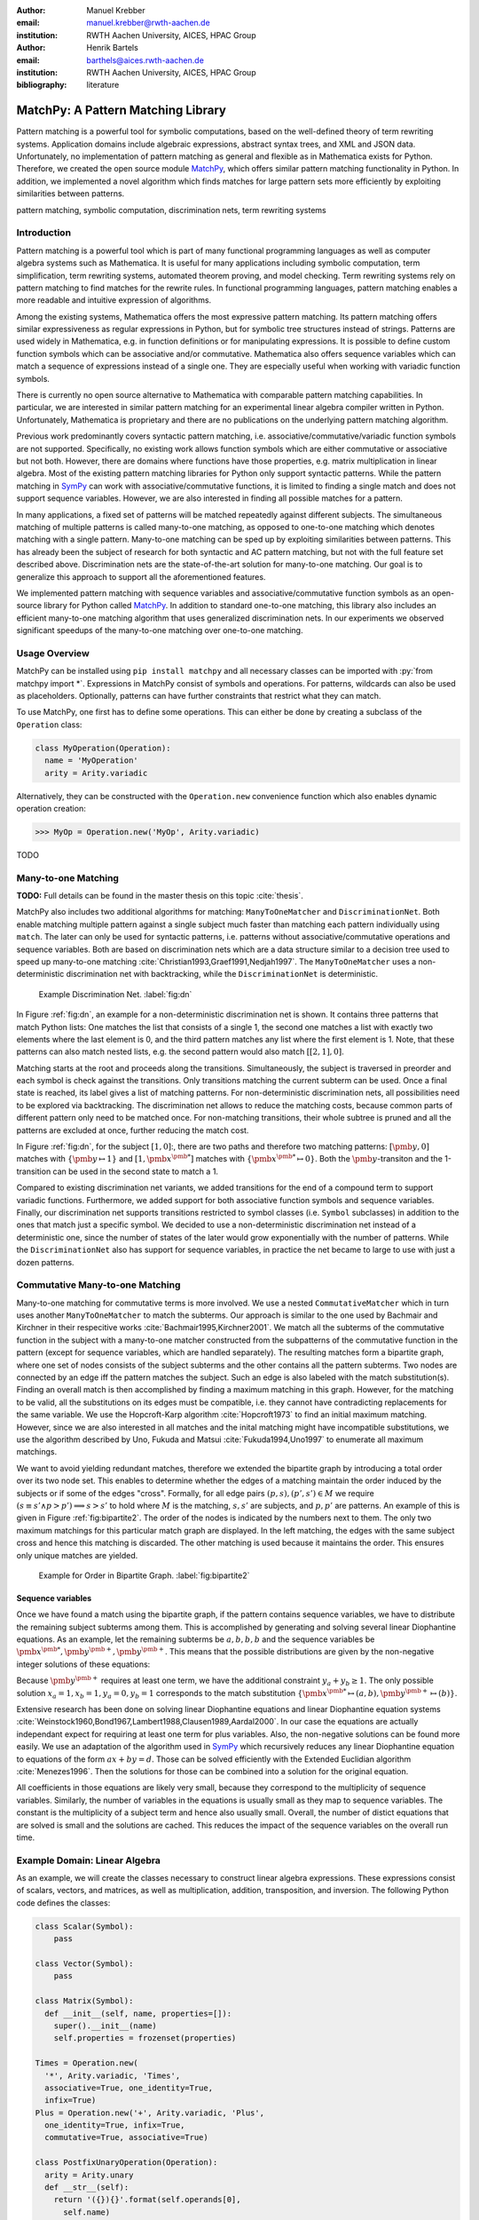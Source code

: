 :author: Manuel Krebber
:email: manuel.krebber@rwth-aachen.de
:institution: RWTH Aachen University, AICES, HPAC Group

:author: Henrik Bartels
:email: barthels@aices.rwth-aachen.de
:institution: RWTH Aachen University, AICES, HPAC Group

:bibliography: literature

.. latex::
   \providecommand*\DUrolebuiltin[1]{\PY{n+nb}{#1}}
   \providecommand*\DUrolepython[1]{\footnotesize{#1}}
   \renewcommand\DUrolestring[1]{\PY{l+s+s1}{#1}}

.. role:: py(code)
   :language: python

-----------------------------------
MatchPy: A Pattern Matching Library
-----------------------------------

.. class:: abstract

   Pattern matching is a powerful tool for symbolic computations, based on the well-defined theory of term rewriting systems.
   Application domains include algebraic expressions, abstract syntax trees, and XML and JSON data.
   Unfortunately, no implementation of pattern matching as general and flexible as in Mathematica exists for Python.
   Therefore, we created the open source module MatchPy_, which offers similar pattern matching functionality in Python.
   In addition, we implemented a novel algorithm which finds matches for large pattern sets more efficiently by exploiting similarities between patterns.

.. class:: keywords

   pattern matching, symbolic computation, discrimination nets, term rewriting systems

Introduction
------------

Pattern matching is a powerful tool which is part of many functional programming languages as well as computer algebra systems such as Mathematica.
It is useful for many applications including symbolic computation, term simplification, term rewriting systems, automated theorem proving, and model checking.
Term rewriting systems rely on pattern matching to find matches for the rewrite rules.
In functional programming languages, pattern matching enables a more readable and intuitive expression of algorithms.

Among the existing systems, Mathematica offers the most expressive pattern matching.
Its pattern matching offers similar expressiveness as regular expressions in Python, but for symbolic tree structures instead of strings.
Patterns are used widely in Mathematica, e.g. in function definitions or for manipulating expressions.
It is possible to define custom function symbols which can be associative and/or commutative.
Mathematica also offers sequence variables which can match a sequence of expressions instead of a single one.
They are especially useful when working with variadic function symbols.

There is currently no open source alternative to Mathematica with comparable pattern matching capabilities.
In particular, we are interested in similar pattern matching for an experimental linear algebra compiler written in Python.
Unfortunately, Mathematica is proprietary and there are no publications on the underlying pattern matching algorithm.

Previous work predominantly covers syntactic pattern matching, i.e. associative/commutative/variadic
function symbols are not supported. Specifically, no existing work allows function symbols
which are either commutative or associative but not both. However, there are domains where
functions have those properties, e.g. matrix multiplication in linear algebra.
Most of the existing pattern matching libraries for Python only support syntactic patterns.
While the pattern matching in SymPy_ can work with associative/commutative functions, it is limited to finding a single match and does not support sequence variables.
However, we are also interested in finding all possible matches for a pattern.

In many applications, a fixed set of patterns will be matched repeatedly against different subjects.
The simultaneous matching of multiple patterns is called many-to-one matching, as opposed to
one-to-one matching which denotes matching with a single pattern.
Many-to-one matching can be sped up by exploiting similarities between patterns.
This has already been the subject of research for both syntactic and AC pattern matching, but not with
the full feature set described above.
Discrimination nets are the state-of-the-art solution for many-to-one matching.
Our goal is to generalize this approach to support all the aforementioned features.

We implemented pattern matching with sequence variables and associative/commutative function symbols
as an open-source library for Python called MatchPy_. In addition to standard one-to-one matching,
this library also includes an efficient many-to-one matching algorithm that uses generalized discrimination nets.
In our experiments we observed significant speedups of the many-to-one matching over one-to-one matching.

Usage Overview
--------------

MatchPy can be installed using ``pip install matchpy`` and all necessary classes can be imported with
:py:`from matchpy import *`. Expressions in MatchPy consist of symbols and operations.
For patterns, wildcards can also be used as placeholders. Optionally, patterns can have further
constraints that restrict what they can match.

To use MatchPy, one first has to define some operations. This can either be done by creating a
subclass of the ``Operation`` class:

.. code-block:: python

    class MyOperation(Operation):
      name = 'MyOperation'
      arity = Arity.variadic

Alternatively, they can be constructed with the ``Operation.new`` convenience function which also
enables dynamic operation creation:

.. code-block:: pycon

    >>> MyOp = Operation.new('MyOp', Arity.variadic)

TODO

Many-to-one Matching
--------------------

**TODO:** Full details can be found in the master thesis on this topic :cite:`thesis`.

MatchPy also includes two additional algorithms for matching: ``ManyToOneMatcher`` and
``DiscriminationNet``. Both enable matching multiple pattern against a single subject
much faster than matching each pattern individually using ``match``. The later can only be used
for syntactic patterns, i.e. patterns without associative/commutative operations and sequence
variables. Both are based on discrimination nets which are a data structure similar to a
decision tree used to speed up many-to-one matching :cite:`Christian1993,Graef1991,Nedjah1997`.
The ``ManyToOneMatcher`` uses a non-deterministic discrimination net with
backtracking, while the ``DiscriminationNet`` is deterministic.

.. figure:: dn.pdf

   Example Discrimination Net. :label:`fig:dn`

In Figure :ref:`fig:dn`, an example for a non-deterministic discrimination net is shown.
It contains three patterns that match Python lists: One matches the list that consists of a single 1,
the second one matches a list with exactly two elements where the last element is 0, and the third pattern
matches any list where the first element is 1. Note, that these patterns can also match nested lists,
e.g. the second pattern would also match :math:`[[2, 1], 0]`.

Matching starts at the root and proceeds along the transitions.
Simultaneously, the subject is traversed in preorder and each symbol is check against the
transitions. Only transitions matching the current subterm can be used. Once a final state is
reached, its label gives a list of matching patterns. For non-deterministic discrimination nets,
all possibilities need to be explored via backtracking. The discrimination net allows to
reduce the matching costs, because common parts of different pattern only need to be matched once.
For non-matching transitions, their whole subtree is pruned and all the patterns are excluded
at once, further reducing the match cost.

In Figure :ref:`fig:dn`, for the subject :math:`[1, 0]`:, there are two paths and therefore two
matching patterns: :math:`[\pmb{y}, 0]` matches with :math:`\{ \pmb{y} \mapsto 1 \}` and
:math:`[1, \pmb{x}^{\pmb{*}}]` matches with :math:`\{ \pmb{x}^{\pmb{*}} \mapsto 0 \}`. Both the
:math:`\pmb{y}`-transiton and the 1-transition can be used in the second state to match a 1.

Compared to existing discrimination net variants, we added transitions for the end of a compound term
to support variadic functions. Furthermore, we added support for both associative function symbols
and sequence variables. Finally, our discrimination net supports transitions restricted to
symbol classes (i.e. ``Symbol`` subclasses) in addition to the ones that match just a specific symbol.
We decided to use a non-deterministic discrimination net instead of a deterministic one, since
the number of states of the later would grow exponentially with the number of patterns. While
the ``DiscriminationNet`` also has support for sequence variables, in practice the net became to large
to use with just a dozen patterns.

Commutative Many-to-one Matching
--------------------------------

Many-to-one matching for commutative terms is more involved. We use a nested ``CommutativeMatcher``
which in turn uses another ``ManyToOneMatcher`` to match the subterms. Our approach is similar to
the one used by Bachmair and Kirchner in their respecitive works :cite:`Bachmair1995,Kirchner2001`.
We match all the subterms of the commutative function in the subject with a many-to-one matcher
constructed from the subpatterns of the commutative function in the pattern (except for sequence
variables, which are handled separately). The resulting matches
form a bipartite graph, where one set of nodes consists of the subject subterms and the other
contains all the pattern subterms. Two nodes are connected by an edge iff the pattern matches the
subject. Such an edge is also labeled with the match substitution(s). Finding an overall match is then
accomplished by finding a maximum matching in this graph. However, for the matching to be valid, all the
substitutions on its edges must be compatible, i.e. they cannot have contradicting replacements for
the same variable. We use the Hopcroft-Karp algorithm :cite:`Hopcroft1973` to find an initial
maximum matching. However, since we are also interested in all matches and the inital matching might
have incompatible substitutions, we use the algorithm described by Uno, Fukuda and Matsui
:cite:`Fukuda1994,Uno1997` to enumerate all maximum matchings.

We want to avoid yielding redundant matches, therefore we extended the bipartite graph by introducing
a total order over its two node set. This enables to determine whether the edges of a matching
maintain the order induced by the subjects or if some of the edges "cross". Formally,
for all edge pairs :math:`(p, s), (p', s') \in M` we require
:math:`(s \equiv s' \wedge p > p') \implies s > s'` to hold where :math:`M` is the matching,
:math:`s, s'` are subjects, and :math:`p, p'` are patterns.
An example of this is given in Figure :ref:`fig:bipartite2`. The order of the nodes is indicated by
the numbers next to them. The only two maximum matchings for this particular match graph are
displayed. In the left matching, the edges with the same subject cross and hence this matching is
discarded. The other matching is used because it maintains the order. This ensures only unique
matches are yielded.

.. figure:: bipartite2.pdf

   Example for Order in Bipartite Graph. :label:`fig:bipartite2`

Sequence variables
..................

Once we have found a match using the bipartite graph, if the pattern contains sequence variables,
we have to distribute the remaining subject subterms among them. This is accomplished by generating
and solving several linear Diophantine equations. As an example, let the remaining subterms be
:math:`a, b, b, b` and the sequence variables be :math:`\pmb{x}^{\pmb{*}}, \pmb{y}^{\pmb{+}}, \pmb{y}^{\pmb{+}}`.
This means that the possible distributions are given by the non-negative integer solutions of these equations:

.. math::
    :type: eqnarray

    1 &=& x_a + 2 y_a \\
    3 &=& x_b + 2 y_b

Because :math:`\pmb{y}^{\pmb{+}}` requires at least one term, we have the additional constraint
:math:`y_a + y_b \geq 1`. The only possible solution :math:`x_a = 1, x_b = 1, y_a = 0, y_b = 1`
corresponds to the match substitution :math:`\{\pmb{x}^{\pmb{*}} \mapsto (a, b), \pmb{y}^{\pmb{+}} \mapsto (b) \}`.

Extensive research has been done on solving linear Diophantine equations and linear Diophantine
equation systems :cite:`Weinstock1960,Bond1967,Lambert1988,Clausen1989,Aardal2000`. In our case
the equations are actually independant expect for requiring at least one term for plus variables.
Also, the non-negative solutions can be found more easily. We use an adaptation of the
algorithm used in SymPy_ which recursively reduces any linear Diophantine equation to equations
of the form :math:`ax + by = d`. Those can be solved efficiently with the Extended Euclidian algorithm
:cite:`Menezes1996`. Then the solutions for those can be combined into a solution for the original
equation.

All coefficients in those equations are likely very small, because they correspond to the multiplicity
of sequence variables. Similarly, the number of variables in the equations is usually small as they
map to sequence variables. The constant is the multiplicity of a subject term and hence also
usually small. Overall, the number of distict equations that are solved is small and the
solutions are cached. This reduces the impact of the sequence variables on the overall run time.

Example Domain: Linear Algebra
------------------------------

As an example, we will create the classes necessary to construct linear algebra expressions.
These expressions consist of scalars, vectors, and matrices, as well as multiplication, addition,
transposition, and inversion. The following Python code defines the classes:

.. code-block:: python

    class Scalar(Symbol):
        pass

    class Vector(Symbol):
        pass

    class Matrix(Symbol):
      def __init__(self, name, properties=[]):
        super().__init__(name)
        self.properties = frozenset(properties)

    Times = Operation.new(
      '*', Arity.variadic, 'Times',
      associative=True, one_identity=True,
      infix=True)
    Plus = Operation.new('+', Arity.variadic, 'Plus',
      one_identity=True, infix=True,
      commutative=True, associative=True)

    class PostfixUnaryOperation(Operation):
      arity = Arity.unary
      def __str__(self):
        return '({}){}'.format(self.operands[0],
          self.name)

    class Transpose(PostfixUnaryOperation):
      name = '^T'

    class Inverse(PostfixUnaryOperation):
      name = '^-1'

Matrix symbols have a set of properties which can be checked by constraints on the patterns. For
``Plus`` and ``Times``, the ``Operation.new`` convenience function is used to quickly create the classes.
If ``one_identity`` is ``True``, :math:`op(x) = x` holds and and occurences of the operation with a
single argument are simplified. ``infix`` has just cosmetic effects and makes the string
representation of the operation use infix instead of prefix notation. For the unary operations,
custom classes are implemented in order to override their string representation.

With these definitions, symbols and expressions can be created:

.. code-block:: python

    a = Scalar('a')
    v = Vector('v')
    M1 = Matrix('M1', ['diagonal', 'square'])
    M2 = Matrix('M2', ['symmetric', 'square'])
    M3 = Matrix('M3', ['triangular'])

    expression = Plus(Times(a, Transpose(A)), B)

Finally, patterns can be constructed using wildcards:

.. code-block:: python

    x_ = Wildcard.dot('x')
    y_ = Wildcard.dot('y')
    pattern = Pattern(Plus(x_, y_))

This pattern matches the above expression. Note that there are multiple matches possible, because the
addition is commutative. We only print the first match:

.. code-block:: pycon

    >>> print(next(match(expression, pattern)))
    {x -> (a * (A)^T), y -> B}

Patterns can be limited in what is matched by adding constraints. A constraint is essentially a callback,
that gets the match substitution and can return either ``True`` or ``False``. You can either use the
``CustomConstraint`` class with any (lambda) function, or create your own subclass of the ``Constraint`` class.

For example, if we want to only match triangular matrices with a certain variable, we can create a constraint for that:

.. code-block:: pycon

    X_ = Wildcard.symbol('X', Matrix)
    X_is_diagonal_matrix = CustomConstraint(
      lambda X: 'triangular' in X.properties)
    X_pattern = Pattern(X_, X_is_diagonal_matrix)

The resulting pattern will only match diagonal matrices:

.. code-block:: pycon

    >>> is_match(A, X_pattern)
    True
    >>> is_match(B, X_pattern)
    False

Application: Finding matches for a BLAS kernel
..............................................

Lets assume we want to find all subexpressions of some linear algebra expression which we can compute efficiently with
the `?TRMM`_ BLAS_ routine. These all have the form :math:`\alpha \times op(A)  \times B` or :math:`\alpha  \times B  \times op(A)` where
:math:`op(A)` is either the identity function or transposition, and :math:`A` is a triangular matrix.
For this example, we will leave out all variants where :math:`\alpha \neq 1`. We can construct the
patterns using sequence variables to capture the remaining operands of the multiplication:

.. code-block:: python

    A_ = Wildcard.symbol('A', Matrix)
    B_ = Wildcard.symbol('B', Matrix)
    before_ = Wildcard.star('before')
    after_ = Wildcard.star('after')
    A_is_triangular = CustomConstraint(
      lambda A: 'triangular' in A.properties)

    trmm_patterns = [
      Pattern(Times(before_, A_, B_, after_),
        A_is_triangular),
      Pattern(Times(before_, Transpose(A_), B_, after_),
        A_is_triangular),
      Pattern(Times(before_, B_, A_, after_),
        A_is_triangular),
      Pattern(Times(before_, B_, Transpose(A_), after_),
        A_is_triangular),
    ]

As an example, we can find all matches for the first pattern using ``match``:

.. code-block:: pycon

    >>> expr = Times(Transpose(M3), M1, M3, M2)
    >>> print(next(match(expr, trmm_patterns[0])))
    {A -> M3, B -> M2, after -> (), before -> ((M3)^T, M1)}

.. _`?TRMM`: https://software.intel.com/en-us/node/468494
.. _BLAS: http://www.netlib.org/blas/

Experiments
-----------

To evaluate the performance of MatchPy, we performed several experiments. All experiments were
conducted on an Intel Core i5-2500K 3.3 GHz CPU with 8GB of RAM.

Linear Algebra
..............

The operations for the linear algebra problem are shown in Table :ref:`tbl:laop`. The patterns
all match BLAS_ kernels similar to the example pattern which was previously described. The pattern
set consists of 199 such patterns. Out of those, 61 have an addition as outermost operation, 135
are patterns for products, and 3 are patterns for single matrices. A lot of these patterns only
differ in terms of constraints, e.g. there are ten distinct patterns matching :math:`A \times B`
with different constraints on the two matrices. By removing the sequence variables from the product
patterns, these pattern can be made syntactic when ignoring the multiplication's associativity.
In the following, we refer to the set of patterns with sequence variables as ``LinAlg``
and the set of syntactic product patterns as ``Syntactic``.

.. table This is the caption for the materials table. :label:`mtable`
   :class: w
   +-----------------------------+-----------------+----------+--------------------------+
   | Operation                   | Symbol          | Arity    | Properties               |
   +=============================+=================+==========+==========================+
   | Multiplication              | :math:`\times`  | variadic | associative              |
   +-----------------------------+-----------------+----------+--------------------------+
   | Addition                    | :math:`+`       | variadic | associative, commutative |
   +-----------------------------+-----------------+----------+--------------------------+
   | Transposition               | :math:`{}^T`    | unary    |                          |
   +-----------------------------+-----------------+----------+--------------------------+
   | Inversion                   | :math:`{}^{-1}` | unary    |                          |
   +-----------------------------+-----------------+----------+--------------------------+
   | Inversion and Transposition | :math:`{}^{-T}` | unary    |                          |
   +-----------------------------+-----------------+----------+--------------------------+


.. latex::
    :usepackage: booktabs

    \begin{table}
        \centering
        \renewcommand{\arraystretch}{1.2}
        \begin{tabular}{l c c p{1.5cm}}
            \toprule
            \textbf{Operation} & \textbf{Symbol} & \textbf{Arity} & \textbf{Properties} \\
            \midrule
            Multiplication & $\times$ & variadic & associative \\
            Addition & $+$ & variadic & associative,\newline commutative \\
            Transposition & ${}^T$ & unary & \\
            Inversion & ${}^{-1}$ & unary & \\
            Inversion and Transposition & ${}^{-T}$ & unary & \\
            \bottomrule
        \end{tabular}
        \caption{Linear Algebra Operations}
    \label{tbl:laop}
    \end{table}

The subjects were randomly generated such that matrices had random properties and each factor could
randomly be transposed/inverted. The number of factors was chosen according to a normal
distribution with :math:`\mu = 5`. The total subject set consisted of 70 random products and 30 random sums.
Out of the pattern set, random subsets were used to examine the influence of the pattern set size on
the matching time. Across multiple subsets and repetitions per subject, the mean match and setup
times were measured. Matching was performed both with the ``match`` function and the
``ManyToOneMatcher`` (MTOM). The results are displayed in Figure :ref:`fig:linalgtime`.

.. figure:: linalg_times.pdf

   Timing Results for ``LinAlg``. :label:`fig:linalgtime`

As expected, both setup and match times grow with the pattern set size. The growth of the
many-to-one match time is much slower than the one for one-to-one matching. This is also expected,
because the simultaneous matching is more efficient. However, the growth of setup time for the
many-to-one matcher beckons the question whether the speedup of the many-to-one matching is worth it.

.. figure:: linalg_speed.pdf

   Comparison for ``LinAlg``. :label:`fig:linalgspeed`

Figure :ref:`fig:linalgspeed` depicts both the speedup and the break even point for many-to-one
matching for ``LinAlg``. The first graph indicates that the speedup of many-to-one matching
increases with larger pattern sets. But in order to fully profit from that speedup, the setup
cost of many-to-one matching must be amortized. Therefore, the second graph shows the break even
point for many-to-one matching in terms of number of subjects. If for a given number of patterns and
subjects the corresponding point is above the line, then many-to-one matching is overall faster.
In this example, when matching more than eight times, many-to-one matching is overall always faster
than one-to-one matching.

Syntactic
'''''''''

For the syntactic product patterns we compared the ``match`` function, the ``ManyToOneMatcher``
(MTOM) and the ``DiscriminationNet`` (DN). Again, randomly generated subjects were used. The
resulting speedups and break even points are displayed in Figure :ref:`fig:syntacticspeed`.

.. figure:: syntactic_speed.pdf

   Comparison for ``Syntactic``. :label:`fig:syntacticspeed`

In this case, the discrimination net is the fastest overall reaching a speedup of up to 60.
However, because it also has the highest setup time, it only outperforms the many-to-one matcher
after about 100 subjects for larger pattern set sizes. In practice, the discrimination net is likely
the best choice for syntactic patterns, as long as the discrimination net does not grow to large.
In the worst case, the size of the discrimination net can grow exponentially in the number of patterns.

Abstract Syntax Trees
.....................

Python includes a tool to convert code from Python 2 to Python 3.
It is part of the standard library package ``lib2to3`` which has a collection of "fixers" that each convert one of the incompatible cases.
To find matching parts of the code, those fixers use pattern matching on the abstract syntax tree (AST).
Such an AST can be represented in the MatchPy data structures.
We converted some of the patterns used by ``lib2to3`` both to demonstrate the generality of MatchPy and to evaluate the performance of many-to-one matching.
Because the fixers are applied one after another and can modify the AST after each match,
it would be difficult to use many-to-one matching for ``lib2to3`` in practice.

The following is an example of such a pattern:

.. code-block:: python

    power<
        'isinstance'
        trailer< '(' arglist< any ',' atom< '('
            args=testlist_gexp< any+ >
        ')' > > ')' >
    >

It matches an ``isinstance`` expression with a tuple as second argument. Its tree structure is
illustrated in Figure :ref:`fig:ast`. The corresponding fixer cleans up duplications generated by previous
fixers. For example :py:`isinstance(x, (int, long))` would be converted by another fixer into
:py:`isinstance(x, (int, int))`, which in turn is then simplified to :py:`isinstance(x, int)` by this fixer.

.. figure:: ast.pdf
   :scale: 80 %

   AST of the ``isinstance`` pattern. :label:`fig:ast`

Out of the original 46 patterns, 36 could be converted to MatchPy patterns. Some patterns could not
be converted, because they contain features that MatchPy does not support yet.
The features include negated subpatterns (e.g. :py:`not atom<'(' [any] ')'>`)
or subpatterns that allow an aritrary number of repetitions (e.g. :py:`any (',' any)+`).

Furthermore, some of the AST patterns contain alternative or optional subpatterns, e.g.
:py:`power<'input' args=trailer<'(' [any] ')'>>`. These features are also not directly supported
by MatchPy, but they can be replicated by using multiple patterns.
For those ``lib2to3`` patterns, all combinations of the alternatives were generated and added as invividual patterns.
This resulted in about 1200 patterns for the many-to-one matcher that completely cover the original 36 patterns.

For the experiments, we used a file that combines the examples from the unittests of ``lib2to3``
with about 900 non-empty lines. We compared the set of 36 patterns with the original matcher and
the 1200 patterns with the many-to-one matcher. A total of about 560 matches are found.
Overall, on average, our many-to-one matcher takes 0.7 seconds to find
all matches, while the matcher from ``lib2to3`` takes 1.8 seconds. This yields a speedup of
approximately 2.5. However, the construction of the many-to-one matcher takes 1.4
seconds on average. This time needs to be amortized before many-to-one matching pays off.
This is achieved once the AST gets sufficiently large, because at some point the speedup outweighs the setup cost.
The setup time can also mostly be eliminated by saving the many-to-one matcher to disk and loading it once required.

Compared the one-to-one matching implementation in MatchPy, the many-to-one matching achieves a speedup of about 60.
This is due to the fact that for any given subject less than 1% of patterns match.
When taking into account the setup time of the many-to-one matcher, this means that the break even point for it is at about 200 subjects.

..  setup 1.397398018220357
    matchpy 0.7200570708846341
    lib2to3 1.803501565011998
    Matches: 561
    Matcher patterns: 1203
    Converted: 36
    Original: 46

Conclusions
-----------

We have presented MatchPy, which is a pattern matching library for Python with support for sequence variables and associative/commutative functions.
This library includes algorithms and data structures for both one-to-one and many-to-one matching.
Because non-syntactic pattern matching is NP-hard, in the worst case the pattern matching will take exponential time.
Nonetheless, our experiments on real world examples indicate that many-to-one matching can give a significant speedup over one-to-one matching.
However, the employed discrimination nets come with a one-time construction cost.
This needs to be amortized before using them is faster than one-to-one matching.
In our experiments, the break even point for many-to-one matching was always reached well within the typical number of subjects for the respective application.
Therefore, many-to-one matching is likely to result in a compelling speedup in practice.

For syntactic patterns, we also compared the syntactic discrimination net with the many-to-one matcher.
As expected, discrimination nets are faster at matching, but also have a significantly higher setup time.
Furthermore, their number of states can grow exponentially with the number of patterns, making them unsuitable for some pattern sets.
Overall, if applicable, discrimination nets offer better performance than a many-to-one matcher.

Which pattern matching algorithm is the fastest for a given application depends on many factors.
Hence, it is not possible to give a general recommendation.
Yet, the more subjects are matched against the same pattern set, the more likely it is that many-to-one matching pays off.
A higher number of patterns seems to increase the speedup of the many-to-one matching.
In terms of the size of the many-to-one matcher, the growth of the net seems to be sublinear in practice.
The efficiency of using many-to-one matching also heavily depends on the actual pattern set, i.e. the degree of similarity and overlap between the patterns.

Future Work
-----------

We plan on extending MatchPy with more powerful pattern matching features to make it useful for an even wider range of applications.
The greatest challenge with additional features is likely to implement them for many-to-one matching.
In the following, we will discuss some possibilities for extending the library.

Additional pattern features
...........................

In the future, we plan to implement similar functionality to the ``Repeated``, ``Sequence``, and ``Alternatives`` functions from Mathematica.
These provide another level of expressive power which cannot be replicated with the current feature set of MatchPy's pattern matching.
Another useful feature are context variables as described by Kutsia :cite:`Kutsia2006`.
They allow matching subterms at arbitrary depths which is especially useful for structures like XML.
With context variables, MatchPy's pattern matching would be as powerful as XPath_ or `CSS selectors`_ for such structures.
Similarly, function variables that can match any function symbol would also be useful for those applications.

.. _XPath: https://www.w3.org/TR/2017/REC-xpath-31-20170321/
.. _`CSS selectors`: https://www.w3.org/TR/2017/NOTE-css-2017-20170131/

Integration
...........

Currently, in order to use MatchPy, any data structures must be adapted to inherit from the MatchPy expression classes.
Where that is not possible, for example because the data structures are provided by a third party library, translation functions need to be applied.
This also means that native Python data structures like lists or tuples cannot be used directly for the pattern matching.
In general, the inheritance-based pattern matching makes the integration of MatchPy into existing projects difficult.
Therefore, it would be useful, to have an abstraction that allows users to use their existing data structures with MatchPy.

In particular, easy integration with SymPy_ is an important goal, because it is a popular tool for working with symbolic mathematics.
SymPy already implements `a form of pattern matching <http://docs.sympy.org/0.7.2/tutorial.html#pattern-matching>`_ which is less powerful than MatchPy.
It lacks support for sequence variables, symbol wildcards and constraints.
While SymPy has predefined properties for symbols (e.g. a symbol can be an integer, non-negative, etc.),
it is not possible to add custom properties to symbols (e.g. matrix properties such as symmetric, triangular, etc.).
On the other hand, those properties in SymPy allow each invidual constant symbols to be commutative or non-commutative instead of everything within a certain function symbol.
One benefit of this approach is easier modeling of linear algebra multiplication, where matrices and vectors do not commute, but scalars do.
Better integration of MatchPy with SymPy would provide the users of SymPy with more powerful pattern matching tools.
However, Matchpy would required selective commutativity to be fully compatible with SymPy.

Performance
...........

If pattern matching is a major part of an application, its running time can significantly impact the overall speed.
Reimplementing parts of MatchPy as a C module would likely result in a substantial speedup.
Alternatively, adapting part of the code to Cython_ could be another option to increase the speed.
Furthermore, generating source code for a pattern set similar to parser generators for formal grammars could improve matching performance.
While code generation for syntactic pattern matching has been the subject of various works
:cite:`Augustsson1985,Fessant2001,Maranget2008,Moreau2003`, its application with the extended
feature set of MatchPy is another potential area of future research.

Functional pattern matching
...........................

Since Python does not have pattern matching as a language feature, MatchPy could be
extended to provide a syntax similar to other functional programming languages.
However, without a switch statement as part of the language, there is a limit to the syntax of this pattern expression.
The following is an example of what such a syntax could look like:

.. code-block:: python

   with match(f(a, b)):
       if case(f(x_, y_)):
           print("x={}, y={}".format(x, y)))
       elif case(f(z_)):
           ....

There are already several libraries for Python which implement such a functionality for syntactic
patterns and native data structures (e.g. MacroPy_, patterns_ or PyPatt_).
However, the usefulness of this feature needs further evaluation.

.. _MatchPy: https://github.com/HPAC/matchpy
.. _Cython: http://cython.org/
.. _SymPy: http://www.sympy.org/
.. _MacroPy: https://github.com/lihaoyi/macropy#pattern-matching
.. _patterns: https://github.com/Suor/patterns
.. _PyPatt: https://pypi.python.org/pypi/pypatt